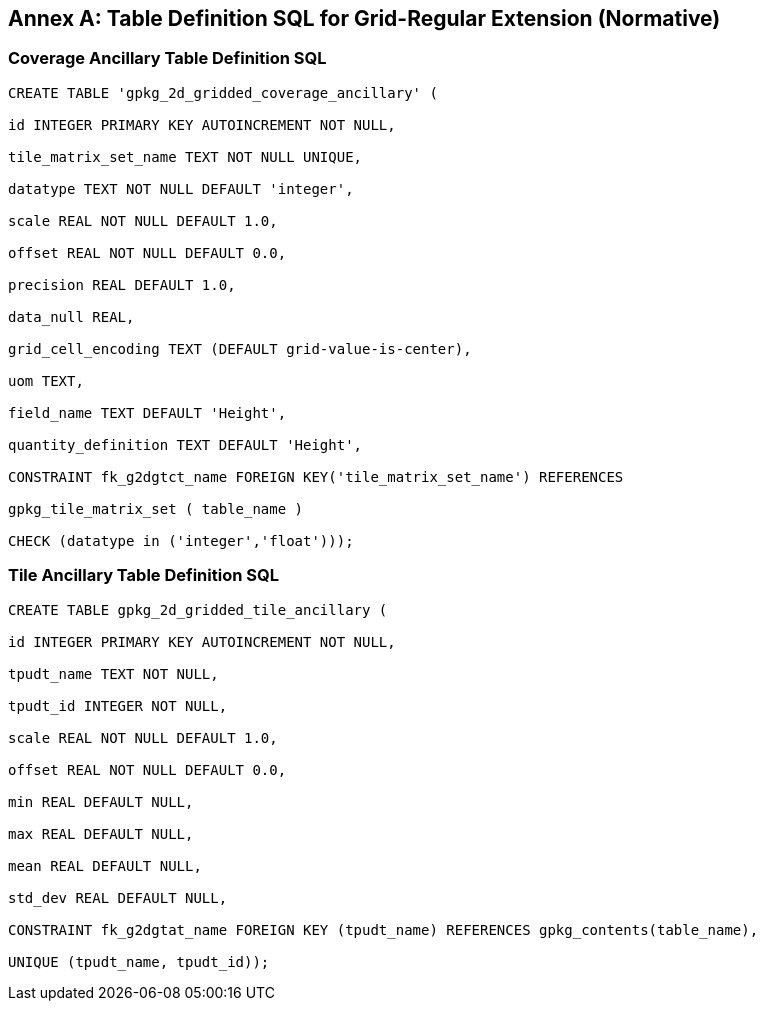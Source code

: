 [appendix]
:appendix-caption: Annex
== Table Definition SQL for Grid-Regular Extension (Normative)

=== Coverage Ancillary Table Definition SQL

[source,sql]
----
CREATE TABLE 'gpkg_2d_gridded_coverage_ancillary' (

id INTEGER PRIMARY KEY AUTOINCREMENT NOT NULL,

tile_matrix_set_name TEXT NOT NULL UNIQUE,

datatype TEXT NOT NULL DEFAULT 'integer',

scale REAL NOT NULL DEFAULT 1.0,

offset REAL NOT NULL DEFAULT 0.0,

precision REAL DEFAULT 1.0,

data_null REAL,

grid_cell_encoding TEXT (DEFAULT grid-value-is-center),

uom TEXT,

field_name TEXT DEFAULT 'Height',

quantity_definition TEXT DEFAULT 'Height',

CONSTRAINT fk_g2dgtct_name FOREIGN KEY('tile_matrix_set_name') REFERENCES

gpkg_tile_matrix_set ( table_name )

CHECK (datatype in ('integer','float')));

----


=== Tile Ancillary Table Definition SQL

[source,sql]
----
CREATE TABLE gpkg_2d_gridded_tile_ancillary (

id INTEGER PRIMARY KEY AUTOINCREMENT NOT NULL,

tpudt_name TEXT NOT NULL,

tpudt_id INTEGER NOT NULL,

scale REAL NOT NULL DEFAULT 1.0,

offset REAL NOT NULL DEFAULT 0.0,

min REAL DEFAULT NULL,

max REAL DEFAULT NULL,

mean REAL DEFAULT NULL,

std_dev REAL DEFAULT NULL,

CONSTRAINT fk_g2dgtat_name FOREIGN KEY (tpudt_name) REFERENCES gpkg_contents(table_name),

UNIQUE (tpudt_name, tpudt_id));

----
